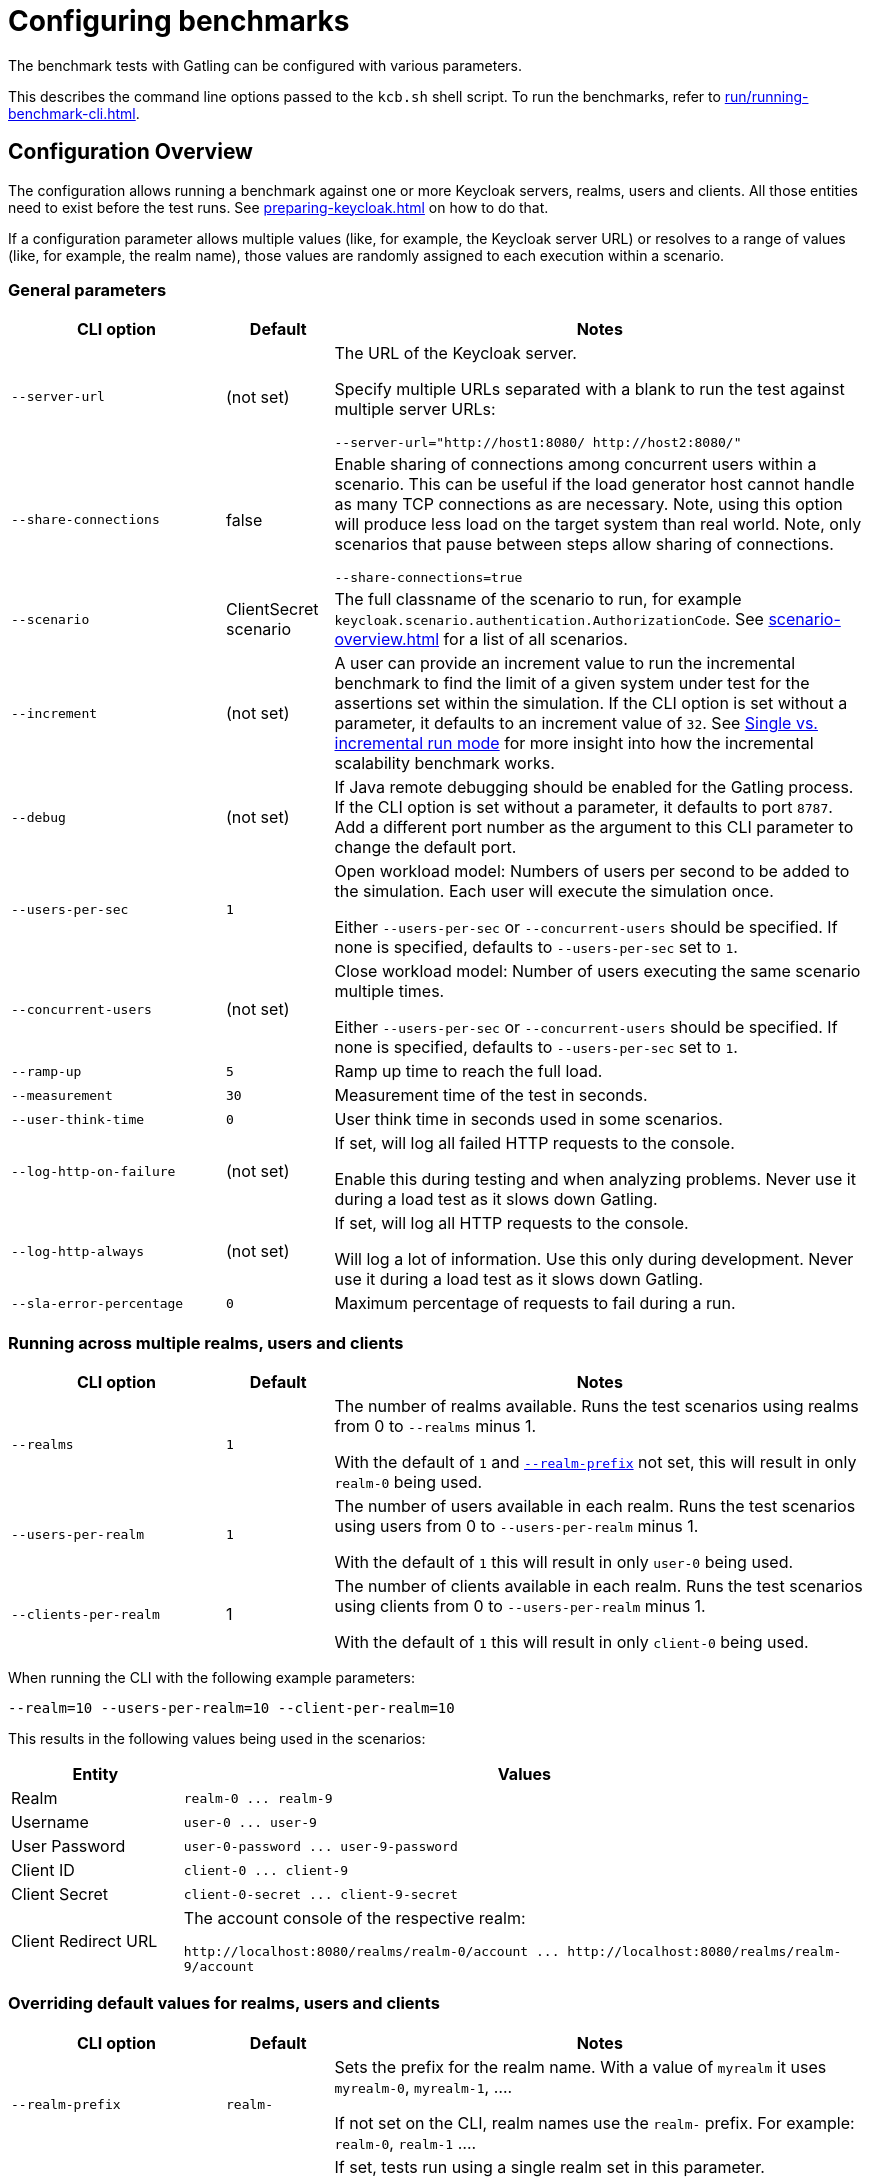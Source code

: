 = Configuring benchmarks
:description: The benchmark tests with Gatling can be configured with various parameters.

{description}

This describes the command line options passed to the `kcb.sh` shell script.
To run the benchmarks, refer to xref:run/running-benchmark-cli.adoc[].

== Configuration Overview

The configuration allows running a benchmark against one or more Keycloak servers, realms, users and clients.
All those entities need to exist before the test runs.
See xref:preparing-keycloak.adoc[] on how to do that.

If a configuration parameter allows multiple values (like, for example, the Keycloak server URL) or resolves to a range of values (like, for example, the realm name), those values are randomly assigned to each execution within a scenario.

=== General parameters

[cols='2,1,5a']
|===
| CLI option | Default |Notes

| [.nowrap]`--server-url`
| (not set)
| The URL of the Keycloak server.

Specify multiple URLs separated with a blank to run the test against multiple server URLs:

`+--server-url="http://host1:8080/ http://host2:8080/"+`

| [.nowrap]`--share-connections`
| false
| Enable sharing of connections among concurrent users within a scenario.
This can be useful if the load generator host cannot handle as many TCP connections as are necessary.
Note, using this option will produce less load on the target system than real world.
Note, only scenarios that pause between steps allow sharing of connections.

`+--share-connections=true+`

| [.nowrap]`--scenario`
| ClientSecret scenario
| The full classname of the scenario to run, for example `keycloak.scenario.authentication.AuthorizationCode`.
See xref:scenario-overview.adoc[] for a list of all scenarios.

| [[increment]][.nowrap]`--increment`
| (not set)
| A user can provide an increment value to run the incremental benchmark to find the limit of a given system under test for the assertions set within the simulation.
If the CLI option is set without a parameter, it defaults to an increment value of `32`.
See xref:run/running-benchmark-cli.adoc#incremental-run-mode[Single vs. incremental run mode] for more insight into how the incremental scalability benchmark works.

| [.nowrap]`--debug`
| (not set)
| If Java remote debugging should be enabled for the Gatling process.
If the CLI option is set without a parameter, it defaults to port `8787`.
Add a different port number as the argument to this CLI parameter to change the default port.

| [.nowrap]`--users-per-sec`
| `1`
| Open workload model: Numbers of users per second to be added to the simulation.
Each user will execute the simulation once.

Either `--users-per-sec` or `--concurrent-users` should be specified.
If none is specified, defaults to `--users-per-sec` set to `1`.

| [.nowrap]`--concurrent-users`
| (not set)
| Close workload model: Number of users executing the same scenario multiple times.

Either `--users-per-sec` or `--concurrent-users` should be specified.
If none is specified, defaults to `--users-per-sec` set to `1`.

| [.nowrap]`--ramp-up`
| `5`
| Ramp up time to reach the full load.

| [.nowrap]`--measurement`
| `30`
| Measurement time of the test in seconds.

| [.nowrap]`--user-think-time`
| `0`
| User think time in seconds used in some scenarios.

| [.nowrap]`--log-http-on-failure`
| (not set)
| If set, will log all failed HTTP requests to the console.

Enable this during testing and when analyzing problems.
Never use it during a load test as it slows down Gatling.


| [.nowrap]`--log-http-always`
| (not set)
| If set, will log all HTTP requests to the console.

Will log a lot of information.
Use this only during development.
Never use it during a load test as it slows down Gatling.

| [.nowrap]`--sla-error-percentage`
| `0`
| Maximum percentage of requests to fail during a run.

|===

=== Running across multiple realms, users and clients

[cols='2,1,5a']
|===
| CLI option | Default |Notes

| [.nowrap]`--realms`
| `1`
| The number of realms available. Runs the test scenarios using realms from 0 to `--realms` minus 1.

With the default of `1` and <<realm-prefix,`--realm-prefix`>> not set, this will result in only `realm-0` being used.

| [.nowrap]`--users-per-realm`
| `1`
| The number of users available in each realm. Runs the test scenarios using users from 0 to `--users-per-realm` minus 1.

With the default of `1` this will result in only `user-0` being used.

| [.nowrap]`--clients-per-realm`
| 1
| The number of clients available in each realm. Runs the test scenarios using clients from 0 to `--users-per-realm` minus 1.

With the default of `1` this will result in only `client-0` being used.

|===

When running the CLI with the following example parameters:

----
--realm=10 --users-per-realm=10 --client-per-realm=10
----

This results in the following values being used in the scenarios:

[cols="1,4"]
|===
|Entity | Values

|Realm
|`realm-0 \... realm-9`

|Username
|`user-0 \... user-9`

|User Password
|`user-0-password \... user-9-password`

|Client ID
|`client-0 \... client-9`

|Client Secret
|`client-0-secret \... client-9-secret`

|Client Redirect URL
|The account console of the respective realm:

`+http://localhost:8080/realms/realm-0/account ... http://localhost:8080/realms/realm-9/account+`

|===

[#overriding-default-values-for-realms-users-and-clients]
=== Overriding default values for realms, users and clients

[cols='2,1,5a']
|===
| CLI option | Default |Notes

|
[[realm-prefix]][.nowrap]`--realm-prefix`
| `realm-`
| Sets the prefix for the realm name.
With a value of `myrealm` it uses `myrealm-0`, `myrealm-1`, ....

If not set on the CLI, realm names use the `realm-` prefix. For example: `realm-0`, `realm-1` ....

| [.nowrap]`--realm-name`
| (not set)
|If set, tests run using a single realm set in this parameter.

If not set and assuming that <<realm-prefix,`--realm-prefix`>> is not set, the realm names are numbered starting with `realm-0`.

| [.nowrap]`--username`
| (not set)
| If set, tests run using a single username set in this parameter.

If not set, the usernames are numbered starting with `user-0`.

| [.nowrap]`--user-password`
| (not set)
| If set, tests run using a single password set in this parameter.

If not set, the passwords are numbered starting with `user-0-password`.

| [.nowrap]`--client-id`
| (not set)
| If set, tests run using a single client ID set in this parameter.

If not set, the client IDs are numbered starting with `client-0`.

| [.nowrap]`--client-secret`
| (not set)
| If set, tests run using a single client secret set in this parameter.

If not set, the client IDs are numbered starting with `client-0-secret`.

| [.nowrap]`--client-redirect-uri`
| (not set)
| If set, tests will run using a single client-redirect-URI set in this parameter.

If not set, the redirect URL is the account console of the respective realm.

| [[scope]][.nowrap]`--scope`
| (not set)
| A comma-separated list of scopes to be set when making authentication requests.

If not set, the default scopes are `openid profile`.

|===

=== Additional settings

These settings are only necessary if the scenario requires the settings.
Please refer to the xref:scenario-overview.adoc[scenario overview] to review the scenarios.

[cols='2,1,5']
|===
| CLI option | Default |Notes

| [.nowrap]`--admin-username`
| (not set)
| Username of the admin user in the `master` realm.

| [.nowrap]`--admin-password`
| (not set)
| Password of the admin user in the `master` realm.

| [[logout-percentage]][.nowrap]`--logout-percentage`
| `100`
| Percentage of users to log out at the end of the scenario.
Used in xref:scenario/authorization-code.adoc[].

|===

== Further reading

For a complete list of the available options, see link:{github-files}/benchmark/src/main/java/org/keycloak/benchmark/Config.java[Config.java].
